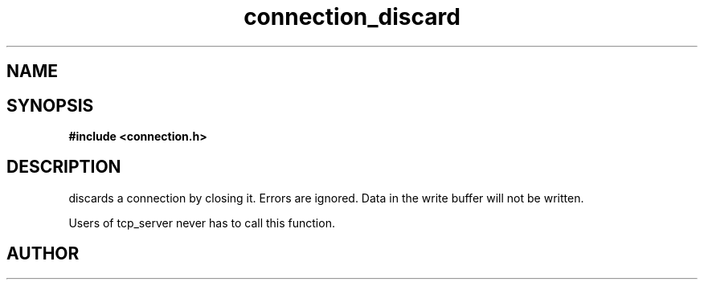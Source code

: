.TH connection_discard 3 2016-01-30 "" "The Meta C Library"
.SH NAME
.Nm connection_discard()
.Nd Discard a connection
.SH SYNOPSIS
.B #include <connection.h>
.Fo "void connection_discard"
.Fa "connection conn"
.Fc
.SH DESCRIPTION
.Nm
discards a connection by closing it. Errors are ignored.
Data in the write buffer will not be written. 
.PP
Users of tcp_server never has to call this function.
.SH AUTHOR
.An B. Augestad, bjorn.augestad@gmail.com
